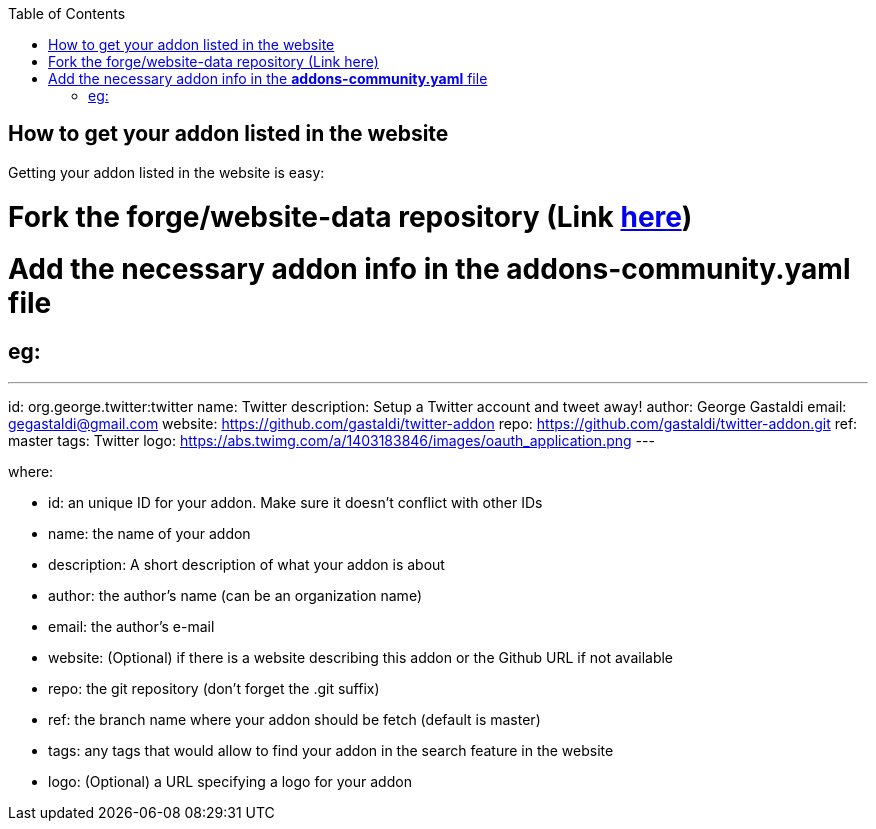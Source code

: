 :toc:
:toclevels: 4

== How to get your addon listed in the website

Getting your addon listed in the website is easy:

# Fork the forge/website-data repository (Link link:https://github.com/forge/website-data/fork[here])
# Add the necessary addon info in the *addons-community.yaml* file
## eg: 
---
id: org.george.twitter:twitter
name: Twitter
description: Setup a Twitter account and tweet away!
author: George Gastaldi
email: gegastaldi@gmail.com
website: https://github.com/gastaldi/twitter-addon
repo: https://github.com/gastaldi/twitter-addon.git
ref: master
tags: Twitter
logo: https://abs.twimg.com/a/1403183846/images/oauth_application.png
---

where: 

- id:  an unique ID for your addon. Make sure it doesn't conflict with other IDs 
- name: the name of your addon
- description: A short description of what your addon is about
- author: the author's name (can be an organization name)
- email: the author's e-mail
- website: (Optional) if there is a website describing this addon or the Github URL if not available
- repo: the git repository (don't forget the .git suffix)
- ref: the branch name where your addon should be fetch (default is master)
- tags: any tags that would allow to find your addon in the search feature in the website
- logo: (Optional) a URL specifying a logo for your addon
